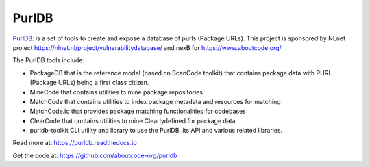 .. purldb-project:

PurlDB
======

`PurlDB <https://github.com/aboutcode-org/purldb>`_: is a set of
tools to create and expose a database of purls (Package URLs). This project is
sponsored by NLnet project https://nlnet.nl/project/vulnerabilitydatabase/ and
nexB for https://www.aboutcode.org/

The PurlDB tools include:

* PackageDB that is the reference model (based on ScanCode toolkit) that contains
  package data with PURL (Package URLs) being a first class citizen.
* MineCode that contains utilities to mine package repositories
* MatchCode that contains utilities to index package metadata and resources for
  matching
* MatchCode.io that provides package matching functionalities for codebases
* ClearCode that contains utilities to mine Clearlydefined for package data
* purldb-toolkit CLI utility and library to use the PurlDB, its API and various
  related libraries.

Read more at: https://purldb.readthedocs.io

Get the code at: https://github.com/aboutcode-org/purldb

